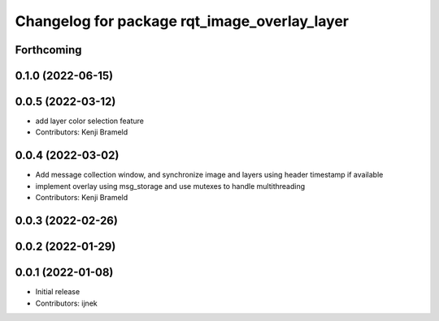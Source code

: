 ^^^^^^^^^^^^^^^^^^^^^^^^^^^^^^^^^^^^^^^^^^^^^
Changelog for package rqt_image_overlay_layer
^^^^^^^^^^^^^^^^^^^^^^^^^^^^^^^^^^^^^^^^^^^^^

Forthcoming
-----------

0.1.0 (2022-06-15)
------------------

0.0.5 (2022-03-12)
------------------
* add layer color selection feature
* Contributors: Kenji Brameld

0.0.4 (2022-03-02)
------------------

* Add message collection window, and synchronize image and layers using header timestamp if available
* implement overlay using msg_storage and use mutexes to handle multithreading
* Contributors: Kenji Brameld

0.0.3 (2022-02-26)
------------------

0.0.2 (2022-01-29)
------------------

0.0.1 (2022-01-08)
------------------
* Initial release
* Contributors: ijnek
